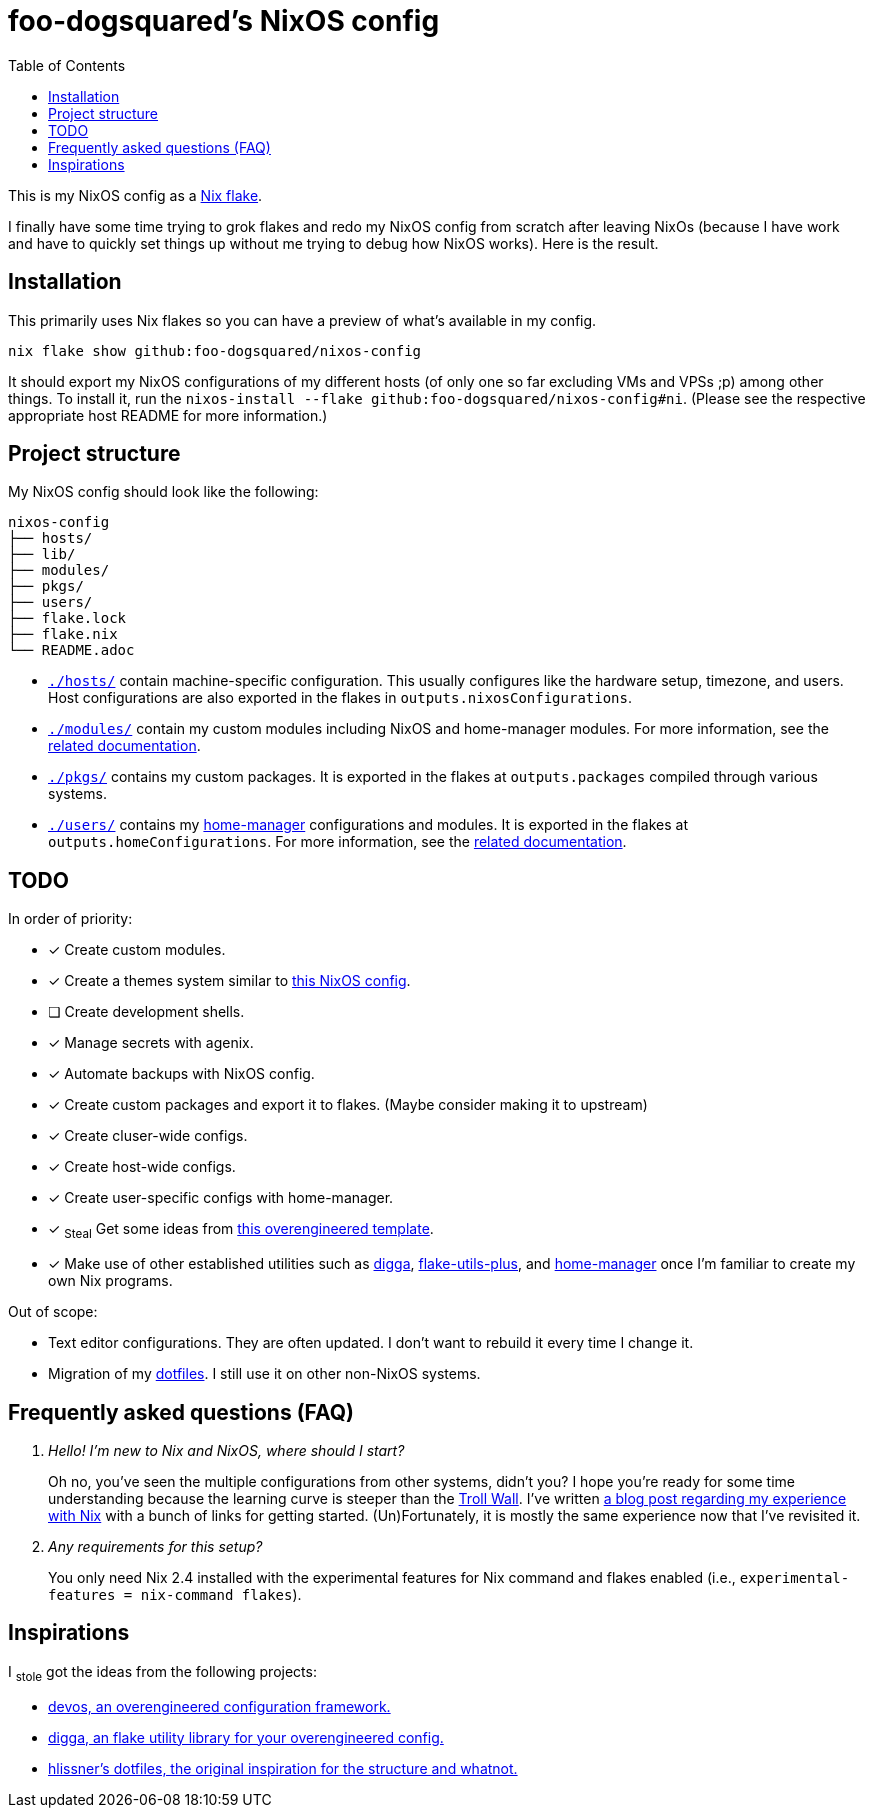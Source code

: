= foo-dogsquared's NixOS config
:toc:

This is my NixOS config as a link:https://www.tweag.io/blog/2020-05-25-flakes/[Nix flake].

I finally have some time trying to grok flakes and redo my NixOS config from scratch after leaving NixOs (because I have work and have to quickly set things up without me trying to debug how NixOS works).
Here is the result.




== Installation

This primarily uses Nix flakes so you can have a preview of what's available in my config.

[source, shell]
----
nix flake show github:foo-dogsquared/nixos-config
----

It should export my NixOS configurations of my different hosts (of only one so far excluding VMs and VPSs ;p) among other things.
To install it, run the `nixos-install --flake github:foo-dogsquared/nixos-config#ni`.
(Please see the respective appropriate host README for more information.)




== Project structure

My NixOS config should look like the following:

[source, tree]
----
nixos-config
├── hosts/
├── lib/
├── modules/
├── pkgs/
├── users/
├── flake.lock
├── flake.nix
└── README.adoc
----

* link:./hosts/[`./hosts/`] contain machine-specific configuration.
This usually configures like the hardware setup, timezone, and users.
Host configurations are also exported in the flakes in `outputs.nixosConfigurations`.

* link:./modules/[`./modules/`] contain my custom modules including NixOS and home-manager modules.
For more information, see the link:./modules/README.adoc[related documentation].

* link:./pkgs/[`./pkgs/`] contains my custom packages.
It is exported in the flakes at `outputs.packages` compiled through various systems.

* link:./users/[`./users/`] contains my link:https://github.com/nix-community/home-manager[home-manager] configurations and modules.
It is exported in the flakes at `outputs.homeConfigurations`.
For more information, see the link:./users/README.adoc[related documentation].




== TODO

In order of priority:

* [x] Create custom modules.
* [x] Create a themes system similar to link:https://github.com/hlissner/dotfiles[this NixOS config].
* [ ] Create development shells.
* [x] Manage secrets with agenix.
* [x] Automate backups with NixOS config.
* [x] Create custom packages and export it to flakes. (Maybe consider making it to upstream)
* [x] Create cluser-wide configs.
* [x] Create host-wide configs.
* [x] Create user-specific configs with home-manager.
* [x] ~Steal~ Get some ideas from link:https://github.com/divnix/devos[this overengineered template].
* [x] Make use of other established utilities such as link:https://github.com/divnix/digga/[digga], link:https://github.com/gytis-ivaskevicius/flake-utils-plus[flake-utils-plus], and link:https://github.com/nix-community/home-manager[home-manager] once I'm familiar to create my own Nix programs.

Out of scope:

* Text editor configurations.
They are often updated. I don't want to rebuild it every time I change it.

* Migration of my link:https://github.com/foo-dogsquared/dotfiles[dotfiles].
I still use it on other non-NixOS systems.




== Frequently asked questions (FAQ)

[qanda]
Hello! I'm new to Nix and NixOS, where should I start?::
Oh no, you've seen the multiple configurations from other systems, didn't you?
I hope you're ready for some time understanding because the learning curve is steeper than the link:https://en.wikipedia.org/wiki/Troll_Wall[Troll Wall].
I've written link:https://foo-dogsquared.github.io/blog/posts/moving-into-nixos/[a blog post regarding my experience with Nix] with a bunch of links for getting started.
(Un)Fortunately, it is mostly the same experience now that I've revisited it.

Any requirements for this setup?::
You only need Nix 2.4 installed with the experimental features for Nix command and flakes enabled (i.e., `experimental-features = nix-command flakes`).




== Inspirations

I ~stole~ got the ideas from the following projects:

* link:https://github.com/divnix/devos[devos, an overengineered configuration framework.]
* link:https://github.com/divnix/digga/[digga, an flake utility library for your overengineered config.]
* link:https://github.com/hlissner/dotfiles/[hlissner's dotfiles, the original inspiration for the structure and whatnot.]
